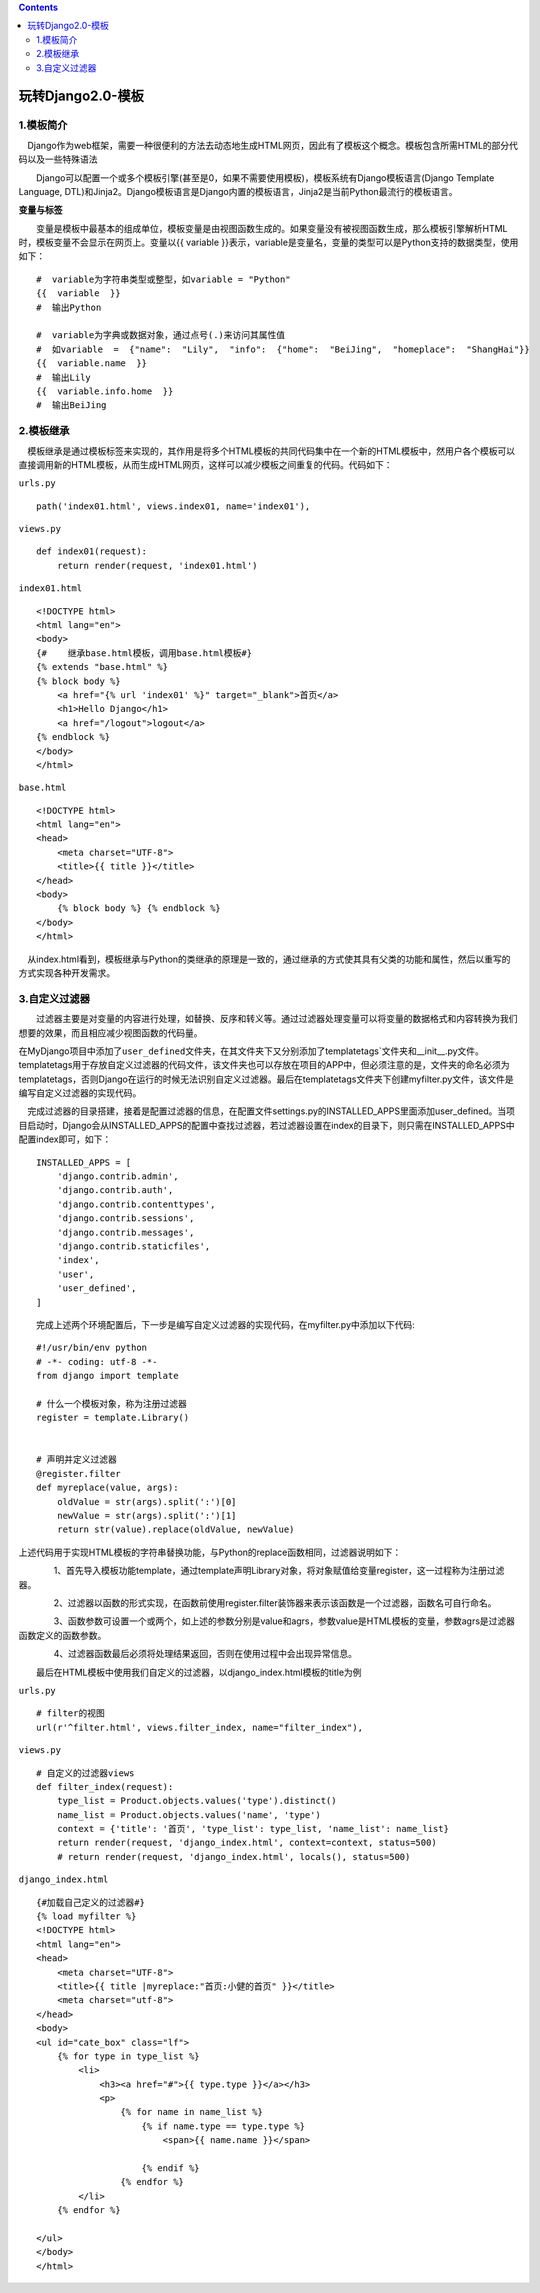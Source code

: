 .. contents::
   :depth: 3
..

玩转Django2.0-模板
==================

1.模板简介
----------

　Django作为web框架，需要一种很便利的方法去动态地生成HTML网页，因此有了模板这个概念。模板包含所需HTML的部分代码以及一些特殊语法

　　Django可以配置一个或多个模板引擎(甚至是0，如果不需要使用模板)，模板系统有Django模板语言(Django
Template Language,
DTL)和Jinja2。Django模板语言是Django内置的模板语言，Jinja2是当前Python最流行的模板语言。

**变量与标签**

　　变量是模板中最基本的组成单位，模板变量是由视图函数生成的。如果变量没有被视图函数生成，那么模板引擎解析HTML时，模板变量不会显示在网页上。变量以{{
variable
}}表示，variable是变量名，变量的类型可以是Python支持的数据类型，使用如下：

::

   #  variable为字符串类型或整型，如variable = "Python"
   {{  variable  }}
   #  输出Python

   #  variable为字典或数据对象，通过点号(.)来访问其属性值
   #  如variable  =  {"name":  "Lily",  "info":  {"home":  "BeiJing",  "homeplace":  "ShangHai"}}
   {{  variable.name  }}
   #  输出Lily
   {{  variable.info.home  }}
   #  输出BeiJing

2.模板继承
----------

　模板继承是通过模板标签来实现的，其作用是将多个HTML模板的共同代码集中在一个新的HTML模板中，然用户各个模板可以直接调用新的HTML模板，从而生成HTML网页，这样可以减少模板之间重复的代码。代码如下：

``urls.py``

::

       path('index01.html', views.index01, name='index01'),

``views.py``

::

   def index01(request):
       return render(request, 'index01.html')

``index01.html``

::

   <!DOCTYPE html>
   <html lang="en">
   <body>
   {#    继承base.html模板，调用base.html模板#}
   {% extends "base.html" %}
   {% block body %}
       <a href="{% url 'index01' %}" target="_blank">首页</a>
       <h1>Hello Django</h1>
       <a href="/logout">logout</a>
   {% endblock %}
   </body>
   </html>

``base.html``

::

   <!DOCTYPE html>
   <html lang="en">
   <head>
       <meta charset="UTF-8">
       <title>{{ title }}</title>
   </head>
   <body>
       {% block body %} {% endblock %}
   </body>
   </html>

　从index.html看到，模板继承与Python的类继承的原理是一致的，通过继承的方式使其具有父类的功能和属性，然后以重写的方式实现各种开发需求。

3.自定义过滤器
--------------

　　过滤器主要是对变量的内容进行处理，如替换、反序和转义等。通过过滤器处理变量可以将变量的数据格式和内容转换为我们想要的效果，而且相应减少视图函数的代码量。

在MyDjango项目中添加了\ ``user_defined``\ 文件夹，在其文件夹下又分别添加了templatetags`文件夹和__init__.py文件。templatetags用于存放自定义过滤器的代码文件，该文件夹也可以存放在项目的APP中，但必须注意的是，文件夹的命名必须为templatetags，否则Django在运行的时候无法识别自定义过滤器。最后在templatetags文件夹下创建myfilter.py文件，该文件是编写自定义过滤器的实现代码。

　完成过滤器的目录搭建，接着是配置过滤器的信息，在配置文件settings.py的INSTALLED_APPS里面添加user_defined。当项目启动时，Django会从INSTALLED_APPS的配置中查找过滤器，若过滤器设置在index的目录下，则只需在INSTALLED_APPS中配置index即可，如下：

::

   INSTALLED_APPS = [
       'django.contrib.admin',
       'django.contrib.auth',
       'django.contrib.contenttypes',
       'django.contrib.sessions',
       'django.contrib.messages',
       'django.contrib.staticfiles',
       'index',
       'user',
       'user_defined',
   ]

　　完成上述两个环境配置后，下一步是编写自定义过滤器的实现代码，在myfilter.py中添加以下代码:

::

   #!/usr/bin/env python
   # -*- coding: utf-8 -*-
   from django import template

   # 什么一个模板对象，称为注册过滤器
   register = template.Library()


   # 声明并定义过滤器
   @register.filter
   def myreplace(value, args):
       oldValue = str(args).split(':')[0]
       newValue = str(args).split(':')[1]
       return str(value).replace(oldValue, newValue)

上述代码用于实现HTML模板的字符串替换功能，与Python的replace函数相同，过滤器说明如下：

　　　　1、首先导入模板功能template，通过template声明Library对象，将对象赋值给变量register，这一过程称为注册过滤器。

　　　　2、过滤器以函数的形式实现，在函数前使用register.filter装饰器来表示该函数是一个过滤器，函数名可自行命名。

　　　　3、函数参数可设置一个或两个，如上述的参数分别是value和agrs，参数value是HTML模板的变量，参数agrs是过滤器函数定义的函数参数。

　　　　4、过滤器函数最后必须将处理结果返回，否则在使用过程中会出现异常信息。

　　最后在HTML模板中使用我们自定义的过滤器，以django_index.html模板的title为例

``urls.py``

::

       # filter的视图
       url(r'^filter.html', views.filter_index, name="filter_index"),

``views.py``

::

   # 自定义的过滤器views
   def filter_index(request):
       type_list = Product.objects.values('type').distinct()
       name_list = Product.objects.values('name', 'type')
       context = {'title': '首页', 'type_list': type_list, 'name_list': name_list}
       return render(request, 'django_index.html', context=context, status=500)
       # return render(request, 'django_index.html', locals(), status=500)

``django_index.html``

::

   {#加载自己定义的过滤器#}
   {% load myfilter %}
   <!DOCTYPE html>
   <html lang="en">
   <head>
       <meta charset="UTF-8">
       <title>{{ title |myreplace:"首页:小健的首页" }}</title>
       <meta charset="utf-8">
   </head>
   <body>
   <ul id="cate_box" class="lf">
       {% for type in type_list %}
           <li>
               <h3><a href="#">{{ type.type }}</a></h3>
               <p>
                   {% for name in name_list %}
                       {% if name.type == type.type %}
                           <span>{{ name.name }}</span>

                       {% endif %}
                   {% endfor %}
           </li>
       {% endfor %}

   </ul>
   </body>
   </html>

